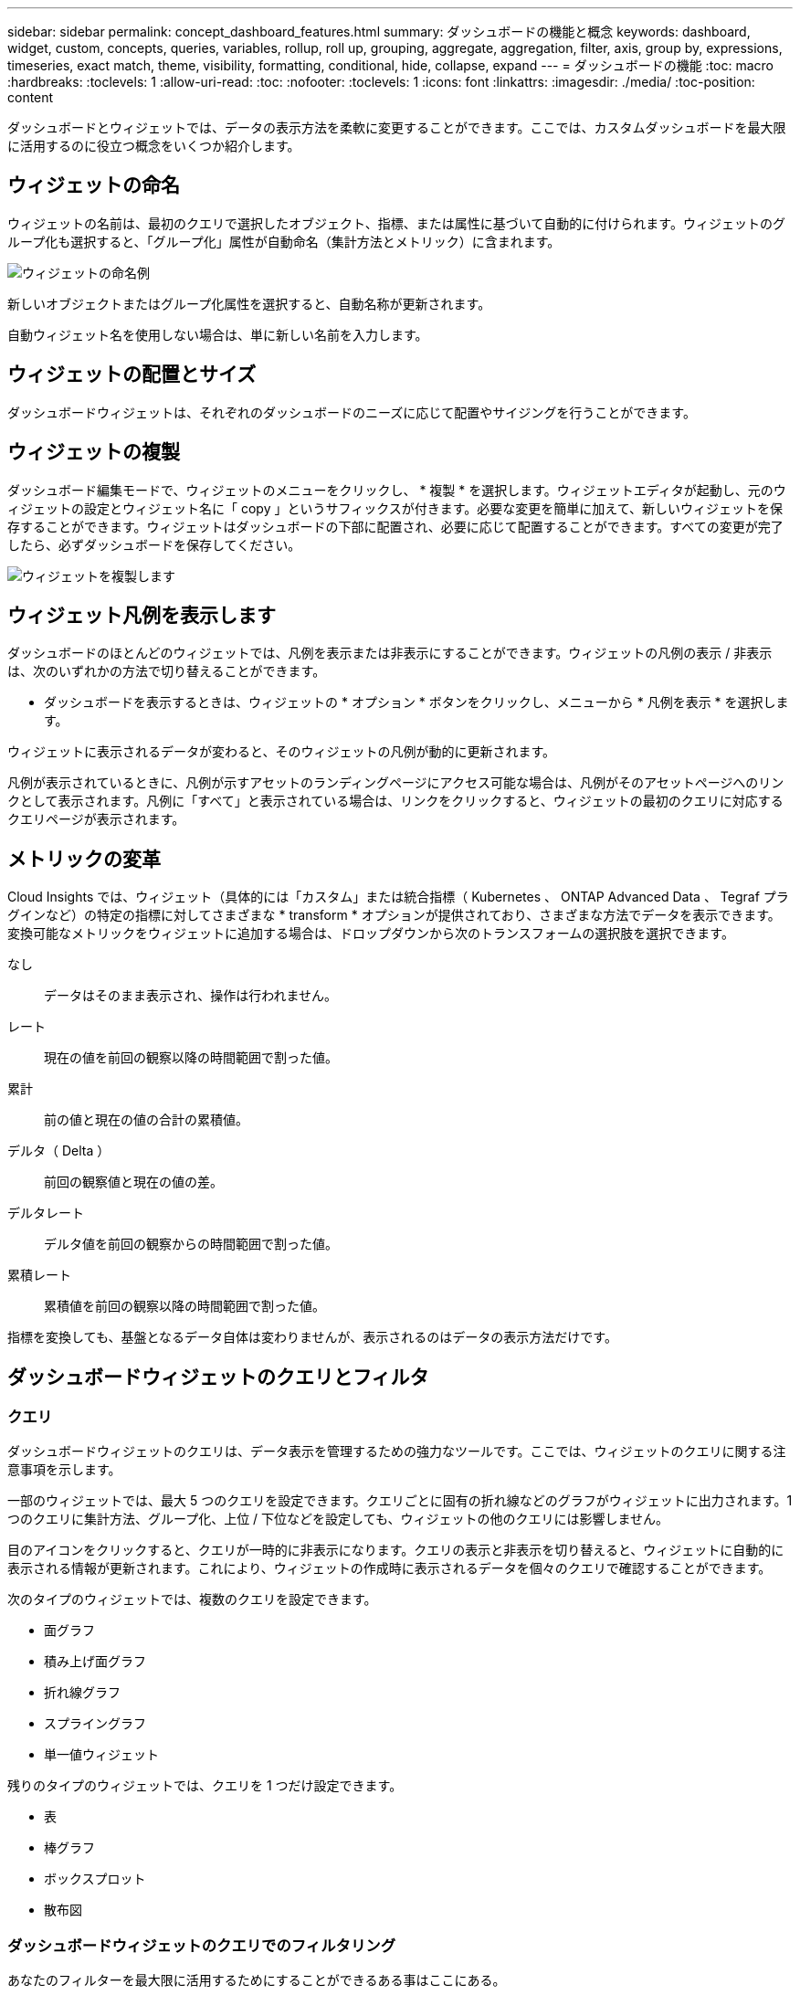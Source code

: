 ---
sidebar: sidebar 
permalink: concept_dashboard_features.html 
summary: ダッシュボードの機能と概念 
keywords: dashboard, widget, custom, concepts, queries, variables, rollup, roll up, grouping, aggregate, aggregation, filter, axis, group by, expressions, timeseries, exact match, theme, visibility, formatting, conditional, hide, collapse, expand 
---
= ダッシュボードの機能
:toc: macro
:hardbreaks:
:toclevels: 1
:allow-uri-read: 
:toc: 
:nofooter: 
:toclevels: 1
:icons: font
:linkattrs: 
:imagesdir: ./media/
:toc-position: content


[role="lead"]
ダッシュボードとウィジェットでは、データの表示方法を柔軟に変更することができます。ここでは、カスタムダッシュボードを最大限に活用するのに役立つ概念をいくつか紹介します。


toc::[]


== ウィジェットの命名

ウィジェットの名前は、最初のクエリで選択したオブジェクト、指標、または属性に基づいて自動的に付けられます。ウィジェットのグループ化も選択すると、「グループ化」属性が自動命名（集計方法とメトリック）に含まれます。

image:WidgetNameExample.png["ウィジェットの命名例"]

新しいオブジェクトまたはグループ化属性を選択すると、自動名称が更新されます。

自動ウィジェット名を使用しない場合は、単に新しい名前を入力します。



== ウィジェットの配置とサイズ

ダッシュボードウィジェットは、それぞれのダッシュボードのニーズに応じて配置やサイジングを行うことができます。



== ウィジェットの複製

ダッシュボード編集モードで、ウィジェットのメニューをクリックし、 * 複製 * を選択します。ウィジェットエディタが起動し、元のウィジェットの設定とウィジェット名に「 copy 」というサフィックスが付きます。必要な変更を簡単に加えて、新しいウィジェットを保存することができます。ウィジェットはダッシュボードの下部に配置され、必要に応じて配置することができます。すべての変更が完了したら、必ずダッシュボードを保存してください。

image:DuplicateWidget.png["ウィジェットを複製します"]



== ウィジェット凡例を表示します

ダッシュボードのほとんどのウィジェットでは、凡例を表示または非表示にすることができます。ウィジェットの凡例の表示 / 非表示は、次のいずれかの方法で切り替えることができます。

* ダッシュボードを表示するときは、ウィジェットの * オプション * ボタンをクリックし、メニューから * 凡例を表示 * を選択します。


ウィジェットに表示されるデータが変わると、そのウィジェットの凡例が動的に更新されます。

凡例が表示されているときに、凡例が示すアセットのランディングページにアクセス可能な場合は、凡例がそのアセットページへのリンクとして表示されます。凡例に「すべて」と表示されている場合は、リンクをクリックすると、ウィジェットの最初のクエリに対応するクエリページが表示されます。



== メトリックの変革

Cloud Insights では、ウィジェット（具体的には「カスタム」または統合指標（ Kubernetes 、 ONTAP Advanced Data 、 Tegraf プラグインなど）の特定の指標に対してさまざまな * transform * オプションが提供されており、さまざまな方法でデータを表示できます。変換可能なメトリックをウィジェットに追加する場合は、ドロップダウンから次のトランスフォームの選択肢を選択できます。

なし:: データはそのまま表示され、操作は行われません。
レート:: 現在の値を前回の観察以降の時間範囲で割った値。
累計:: 前の値と現在の値の合計の累積値。
デルタ（ Delta ）:: 前回の観察値と現在の値の差。
デルタレート:: デルタ値を前回の観察からの時間範囲で割った値。
累積レート:: 累積値を前回の観察以降の時間範囲で割った値。


指標を変換しても、基盤となるデータ自体は変わりませんが、表示されるのはデータの表示方法だけです。



== ダッシュボードウィジェットのクエリとフィルタ



=== クエリ

ダッシュボードウィジェットのクエリは、データ表示を管理するための強力なツールです。ここでは、ウィジェットのクエリに関する注意事項を示します。

一部のウィジェットでは、最大 5 つのクエリを設定できます。クエリごとに固有の折れ線などのグラフがウィジェットに出力されます。1 つのクエリに集計方法、グループ化、上位 / 下位などを設定しても、ウィジェットの他のクエリには影響しません。

目のアイコンをクリックすると、クエリが一時的に非表示になります。クエリの表示と非表示を切り替えると、ウィジェットに自動的に表示される情報が更新されます。これにより、ウィジェットの作成時に表示されるデータを個々のクエリで確認することができます。

次のタイプのウィジェットでは、複数のクエリを設定できます。

* 面グラフ
* 積み上げ面グラフ
* 折れ線グラフ
* スプライングラフ
* 単一値ウィジェット


残りのタイプのウィジェットでは、クエリを 1 つだけ設定できます。

* 表
* 棒グラフ
* ボックスプロット
* 散布図




=== ダッシュボードウィジェットのクエリでのフィルタリング

あなたのフィルターを最大限に活用するためにすることができるある事はここにある。



==== 完全一致フィルタリング

フィルタ文字列を二重引用符で囲むと、 Insight では、最初と最後の引用符の間のすべての部分が完全に一致するものとして扱われます。引用符内の特殊文字または演算子は、リテラルとして扱われます。たとえば、「 * 」を指定した場合、リテラルアスタリスクである結果は返されますが、アスタリスクはワイルドカードとして扱われません。演算子 AND 、 OR 、および NOT は、二重引用符で囲まれた場合にもリテラル文字列として扱われます。

完全一致フィルタを使用して、ホスト名などの特定のリソースを検索できます。ホスト名「マーケティング」のみを検索し、「マーケティング 01 」、「マーケティングボストン」などを除外する場合は、名前「 marketing 」を二重引用符で囲みます。



==== ワイルドカードと式

クエリやダッシュボードウィジェットでテキストやリストの値をフィルタする場合、入力を開始すると、現在のテキストに基づいて * ワイルドカードフィルタ * を作成するオプションが表示されます。このオプションを選択すると、ワイルドカード式に一致するすべての結果が返されます。また、 NOT または OR を使用して *expressions * を作成することもできます。また、「 None 」オプションを選択して、フィールドで null 値をフィルタリングすることもできます。

image:Type-Ahead-Example-ingest.png["ワイルドカードフィルタ"]

ワイルドカードまたは式に基づくフィルタ（例 フィルタフィールドに濃い青で表示されます。リストから直接選択した項目は、水色で表示されます。

image:Type-Ahead-Example-Wildcard-DirectSelect.png["ワイルドカードフィルタの結果"]

ワイルドカードおよび式フィルタリングは、テキストまたはリストでは機能しますが、数値、日付、またはブール値では機能しません。



==== コンテキストタイプアヘッド提案を使用した高度なテキストフィルタリング

ウィジェットクエリでのフィルタ処理は _contextual _ です。フィールドのフィルタ値または値を選択すると、そのクエリの他のフィルタには、そのフィルタに関連する値が表示されます。たとえば ' 特定の object_Name_ にフィルタを設定した場合 '_Model_ にフィルタを適用するフィールドには ' そのオブジェクト名に関連する値のみが表示されます

コンテキストフィルタリングでは、環境 ダッシュボードページの変数（テキストタイプの属性または注釈のみ）も使用できます。1 つの変数にファイラー値を選択すると、関連オブジェクトを使用する他のすべての変数には、それらの関連変数のコンテキストに基づいたフィルタ値のみが表示されます。

テキストフィルタのみで、コンテキストタイプアヘッド候補が表示されることに注意してください。日付、 Enum （ list ）などは先行入力候補を表示しません。つまり、列挙型フィールドにフィルタを設定し、他のテキストフィールドをコンテキストでフィルタリングすることができます。たとえば、データセンターなどの Enum フィールドの値を選択すると、他のフィルタにはそのデータセンターのモデル / 名前のみが表示されますが、逆の場合は表示されません。

選択した時間範囲には、フィルタに表示されたデータのコンテキストも表示されます。



==== フィルタの単位を選択します

フィルタフィールドに値を入力するときに、グラフに値を表示する単位を選択できます。たとえば、物理容量でフィルタして、 DEAFultGiB で表示するか、 TiB などの別の形式を選択できます。これは、ダッシュボードに TiB の値を示すグラフがいくつかあり、すべてのグラフで一貫した値を表示する場合に便利です。

image:Filter_Unit_Format.png["フィルタで単位を選択しています"]



==== その他のフィルタリングの詳細

フィルタをさらに絞り込むには、次のコマンドを使用します。

* アスタリスクを使用すると、すべての項目を検索できます。例：
+
[listing]
----
vol*rhel
----
+
「 vol 」で始まり、「 rhel 」で終わるすべてのリソースを表示します。

* 疑問符を使用すると、特定の数の文字を検索できます。例：
+
[listing]
----
BOS-PRD??-S12
----
+
BOS-PRD12-S12_,_BOS-PRD13-S12_ などが表示されます。

* OR 演算子を使用すると、複数のエンティティを指定できます。例：
+
[listing]
----
FAS2240 OR CX600 OR FAS3270
----
+
複数のストレージモデルを検出します。

* NOT 演算子を使用すると、検索結果からテキストを除外できます。例：
+
[listing]
----
NOT EMC*
----
+
「 EMC 」で始まるものをすべて検索します。を使用できます

+
[listing]
----
NOT *
----
+
値のないフィールドを表示します。





=== クエリとフィルタで返されるオブジェクトを特定する

クエリとフィルタで返されるオブジェクトは、次の図に示すようになります。「タグ」が割り当てられているオブジェクトはアノテーションであり、タグのないオブジェクトはパフォーマンスカウンタまたはオブジェクト属性です。

image:ObjectsReturnedByFilters.png["フィルタで返されるオブジェクト"]



== グループ化と集約



=== グループ化（ローリングアップ）

ウィジェットに表示されるデータは、取得中に収集されたデータポイントからグループ化（集計）されたものです。たとえば、ストレージ IOPS の経過を示す折れ線グラフでは、データセンターごとにグラフ線を表示してデータをすばやく比較できます。これらのデータをグループ化する方法はいくつかあります。

* * Average * ：収集されたデータの平均値の線を表示します。
* * 最大 * ：各行を基になるデータの _maximum_ として表示します。
* * 最小 * ：各行を基になるデータの _minimum_ として表示します。
* * 合計 * ：各行を基になるデータの _SUM_( 合計 ) として表示します。
* * Count * ：指定した期間内にデータが報告されたオブジェクトの _count_of を表示します。ダッシュボードの時間範囲（ダッシュボードの時間を上書きするように設定されている場合はウィジェットの時間範囲）または選択したカスタム時間ウィンドウ _ （ _Entire Time Window_ ）を選択できます。


.手順
グループ化方法を設定するには、次の手順を実行します。

. ウィジェットのクエリで、アセットのタイプと指標（ _Storage_ など）と指標（ _Performance IOPS Total_ など）を選択します。
. *Group* の場合、集計方法（ _Average_ など）を選択し、データを集計する属性またはメトリックを選択します（例： _Data Center_ ）。
+
ウィジェットが自動的に更新され、各データセンターのデータが表示されます。



また、基になるデータをグループ化してグラフや表にまとめることもできます。この場合は、ウィジェットのクエリごとに 1 つの線が表示されます。つまり、収集されたすべてのアセットについて、選択した指標または指標の平均、最小、最大、合計、または数が表示されます。

データが「すべて」でグループ化されているウィジェットの凡例をクリックすると、ウィジェットで使用されている最初のクエリの結果を示すクエリページが開きます。

クエリにフィルタを設定している場合は、フィルタされたデータに基づいてデータがグループ化されます。

ウィジェットを任意のフィールド（ _Model_ など）でグループ化することを選択した場合でも、そのフィールドのデータをグラフまたは表に正しく表示するには、そのフィールドでフィルタ処理する必要があります。



=== データの集約

データポイントを分、時間、日などのバケットに集約して時系列のグラフ（行や領域など）をさらに調整し、そのデータを属性別（選択した場合）に集計することもできます。データポイントを、それぞれの平均、最大、最小、合計、またはカウント _ に従って集計することができます。

インターバルを長くすると、「集計間隔にはデータポイントが多すぎる」という警告が表示されることがあります。間隔が短い場合は、ダッシュボードの期間を 7 日に延長するとこのように表示されることがあります。この場合、選択する期間がより短いほど、集約間隔は一時的に長くなります。

棒グラフウィジェットおよび単一値ウィジェットでデータを集約することもできます。

ほとんどのアセットカウンタは、デフォルトでは _Average_ に集計されます。一部のカウンタは、デフォルトで _Max 、 Min_ 、または _Sum_By に集計されます。たとえば、デフォルトでは、ポートエラーのアグリゲートは _sum になり、ストレージ IOPS のアグリゲートは _Average_ になります。



== 上 / 下の結果を表示しています

グラフウィジェットでは、集計されたデータの「上位」または「 * 下位」の結果を表示したり、表示される結果の数をドロップダウンリストから選択したりできます。表ウィジェットでは、任意の列でソートできます。



=== グラフウィジェットの上位 / 下位表示機能

グラフウィジェットでは、特定の属性でデータを集計することを選択すると、上位または下位の結果を表示することができます。ただし、 _All_attributes で集計することを選択した場合は、上位または下位の結果を選択することはできません。

表示する結果を選択するには、クエリの * Show * フィールドで * Top * または * Bottom * を選択し、表示されるリストから値を選択します。



=== 表ウィジェットにエントリが表示されます

表ウィジェットでは、表に表示する結果の数を選択できます。表では、いずれかの列を基準に結果を昇順または降順でオンデマンドでソートすることができるため、上位または下位の結果を表示するオプションはありません。

クエリの * エントリの表示 * フィールドから値を選択すると、ダッシュボードのテーブルに表示する結果の数を選択できます。



== 表ウィジェットでのグループ化

表ウィジェット内のデータは使用可能な属性別にグループ化できるため、データの概要だけでなく、データの詳細も確認できます。表内の指標が集計され、各行を折りたためば全体のデータが見やすくなります。

表ウィジェットでは、設定した属性に基づいてデータをグループ化できます。たとえば、ストレージ IOPS の合計を、それらのストレージが配置されているデータセンター別にグループ化できます。また、仮想マシンをホストしているハイパーバイザー別にグループ化して表示することもできます。リストで各グループを展開すると、そのグループのアセットが表示されます。

グループ化は表ウィジェットタイプでのみ使用できます。



=== グループ化の例（集計の説明を含む）

表ウィジェットでは、データをグループ化して見やすくすることができます。

この例では、すべての VM をデータセンター別にグループ化して表示する表を作成します。

.手順
. ダッシュボードを作成または開き、 * 表 * ウィジェットを追加します。
. このウィジェットのアセットタイプとして、 [Virtual Machine_] を選択します。
. 列 Selector をクリックし、 _Hypervisor name_or_IOPS-Total_ を選択します。
+
表にこれらの列が表示されます。

. IOPS がない VM は無視し、合計 IOPS が 1 を超える VM だけを表示するように設定します。[* Filter by * [+] * ] ボタンをクリックして、 [_IOPS- Total _ ] を選択します。[on_any_] をクリックし、 [ * 開始日 ] フィールドに * 1 * と入力します。[* から * ] フィールドは空のままにします。Enter キーを押し、フィルタフィールドをクリックしてフィルタを適用します。
+
これで、合計 IOPS が 1 以上の VM がすべて表示されます。この表にはグループ化はありません。すべての VM が表示されている。

. [+]* でグループ化ボタンをクリックします。
+
表示されている任意の属性またはアノテーションでグループ化できます。1 つのグループ内のすべての VM を表示するには、 _ALL_ を選択します。

+
パフォーマンス指標の列ヘッダーには、「 3 ドット」メニューが表示されます。このメニューには「 * 集計」オプションが含まれています。デフォルトの集計方法は _Average_ です。つまり、このグループに表示されている数値は、グループ内の各 VM の合計 IOPS の平均値です。この列を平均 (_Average) 、合計 (Sum) 、最小 (Minimum) 、または最大 (Maximum_Maximum_) で集計することを選択できます。表示された列のうち、パフォーマンス指標を含むものはいずれも、個別に集計できます。

+
image:TableRollUp.png["集計します"]

. [_all_] をクリックし、 [_Hypervisor name _] を選択します。
+
VM のリストがハイパーバイザーでグループ化されます。各ハイパーバイザーを展開すると、そのハイパーバイザーがホストしている VM を表示できます。

. [ 保存（ Save ） ] をクリックして、テーブルをダッシュボードに保存します。ウィジェットは必要に応じてサイズ変更または移動できます。
. 保存 * をクリックしてダッシュボードを保存します。




=== パフォーマンスデータの集計

表ウィジェットにパフォーマンスデータの列（ _iops-Total_ など）を含める場合は、データのグループ化を選択する際に、その列の集計方法を選択できます。デフォルトの集計方法では、グループ行の基になるデータの平均（ _avg_） が表示されます。データの合計値、最小値、最大値を表示することもできます。



== ダッシュボードの時間範囲セレクタ

ダッシュボードデータの期間を選択できます。ダッシュボードのウィジェットには、選択した期間に関連するデータのみが表示されます。次の期間を選択できます。

* 最後の 15 分
* 過去 30 分
* 過去 60 分
* 過去 2 時間
* 過去 3 時間（デフォルト）
* 過去 6 時間
* 過去 12 時間
* 過去 24 時間
* 過去 2 日間
* 過去 3 日間
* 過去 7 日間
* 過去 30 日間
* カスタムの期間
+
カスタム期間では、最大 31 日間連続で選択できます。この範囲に開始時間と終了時間を設定することもできます。デフォルトの開始時間は、最初に選択した日の午前 12 時、最後に選択した日のデフォルトの終了時間は午後 11 時 59 分です。* 適用 * をクリックすると、カスタムの時間範囲がダッシュボードに適用されます。





== ウィジェットでのダッシュボード時間の無効化

メインのダッシュボードの期間設定をウィジェットごとに無効にすることができます。これらのウィジェットでは、ダッシュボードの期間ではなく、各ウィジェットに対して設定された期間に基づいてデータが表示されます。

ダッシュボードの時間をオーバーライドし、ウィジェットが独自の時間枠を使用するように設定するには、ウィジェットの編集モードで * ダッシュボードの時間 * を * オン * に上書き（チェックボックスをオンにします）を設定し、ウィジェットの時間範囲を選択します。* ウィジェットをダッシュボードに保存します。

ウィジェットには、ダッシュボードで選択した期間に関係なく、ウィジェットに対して設定された期間に従ってデータが表示されます。

ウィジェットに対して設定した期間は、ダッシュボード上の他のウィジェットには影響しません。



== 第 1 軸と第 2 軸

グラフに表示されるデータには、指標ごとに使用する測定単位が異なります。たとえば、 IOPS の測定単位は 1 秒あたりの I/O 処理数（ IO/s ）であるのに対し、レイテンシは単純に時間（ミリ秒、マイクロ秒、秒など）で測定されます。これらの両方の指標を、 Y 軸で 1 つの値セットを示す 1 つの折れ線グラフに出力すると、レイテンシの数値（通常は数ミリ秒単位）が IOPS （通常は数千単位）と同じ目盛りで表示されるため、レイテンシの線が見えなくなります。

ただし、一次（左側）の Y 軸に測定単位を 1 つ設定し、二次（右側）の Y 軸にもう一方の測定単位を設定することで、両方のデータセットをわかりやすい 1 つのグラフにまとめることができます。これで、個々の指標がそれぞれの目盛りで出力されます。

.手順
この例では、グラフウィジェットでの主軸と第 2 軸の概念を示します。

. ダッシュボードを作成するか、開きます。折れ線グラフ、スプライングラフ、面グラフ、または積み上げ面グラフウィジェットをダッシュボードに追加します。
. アセットのタイプ（例： _Storage_ ）を選択し、最初の指標の _iops-Total_ を選択します。必要なフィルタを設定し、必要に応じて集計方法を選択します。
+
折れ線グラフに IOPS の線が出力され、左側に目盛りが表示されます。

. グラフに 2 行目を追加するには、 [+ クエリ ] をクリックします。この行では、メトリックの _Latency - Total _ を選択します。
+
グラフの下部にこの線が表示されます。これは、 IOPS の線と同じ目盛りで _ 描かれているためです。

. レイテンシクエリで、 * Y 軸：セカンダリ * を選択します。
+
これで Latency の線が Latency 用の目盛りでグラフの右側に表示されます。



image::SecondaryAxisExplained.png[2 次軸の例]



== ウィジェットの式

ダッシュボードでは、任意の時系列ウィジェット（折れ線、スプライン、面、積み上げ面）、単一値、 または Gauge Widget を使用すると、選択した指標で式を作成し、それらの式の結果を 1 つのグラフに表示できます。次の例では、式を使用して特定の問題を解決します。最初の例は、環境内のすべてのストレージアセットの合計 IOPS に占める読み取り IOPS の割合を表示するウィジェットです。2 つ目の例では、環境内で発生した「システム」または「オーバーヘッド」の IOPS を可視化しています。これらの IOPS は、データの読み取りや書き込みから直接ではありません。

式で変数を使用できます（例： _$var1 * 100_ ）。



=== 式の例：読み取り IOPS の割合

この例では、合計 IOPS に占める読み取り IOPS の割合をウィジェットに表示します。これは次の式と考えることができます。

 Read Percentage = (Read IOPS / Total IOPS) x 100
このデータは、ダッシュボードに折れ線グラフで表示できます。これを行うには、次の手順を実行します。

.手順
. 新しいダッシュボードを作成するか、既存のダッシュボードを編集モードで開きます。
. ダッシュボードにウィジェットを追加します。[* Area chart* （エリアグラフ * ） ] を
+
ウィジェットが編集モードで開きます。デフォルトでは、クエリは _IOPS-Total_For _Storage_Assets を表示します。必要に応じて、別のアセットタイプを選択します。

. 右側の [ 式に変換 ] リンクをクリックします。
+
現在のクエリが式モードに変換されます。式モードのときはアセットタイプを変更できません。式モードでは、リンクが * クエリに戻る * に変わります。いつでもクエリモードに切り替えるには、このボタンをクリックします。モードを切り替えるとフィールドがデフォルトにリセットされるので注意してください。

+
ここでは、式モードのままにします。

. IOPS - 合計 * 指標がアルファベット変数フィールド「 * A * 」に追加されました。「 * b * 」変数フィールドで * Select * をクリックし、 * iops-Read * を選択します。
+
変数フィールドの後にある [+] ボタンをクリックすると、式に合計 5 つまでの英字変数を追加できます。IOPS 読み取りの割合の計算に必要なのは、合計 IOPS （「 * a * 」）と読み取り IOPS （「 * b * 」）のみです。

. [*Expression*] フィールドでは、各変数に対応する文字を使用して式を作成します。読み取り IOPS の割合 = （読み取り IOPS / 合計 IOPS ） x 100 であることがわかっているので、次のように式を書きます。
+
 (b / a) * 100
. *Label* フィールドは、式を識別します。ラベルを「 Read Percentage 」に変更するか、同様のわかりやすいものにします。
. [ 単位 *] フィールドを "%" または "percent" に変更します。
+
グラフに、選択したストレージデバイスの読み取り IOPS の割合が時系列で表示されます。必要に応じて、フィルタを設定するか、別の集計方法を選択できます。集計方法として [ 合計 ] を選択すると、すべてのパーセント値が一緒に追加され、 100% を超える可能性があることに注意してください。

. グラフをダッシュボードに保存するには、 * 保存 * をクリックします。
+
折れ線グラフ、スプライングラフ、または積み上げ面グラフウィジェットで式を使用することもできます。





=== 式の例：システム I/O

例 2 ：データソースから収集した指標の中には、読み取り IOPS 、書き込み IOPS 、合計 IOPS があります。ただし、データソースで報告される IOPS の合計数には、「システム」 IOPS が含まれていることがあります。これらは、データの読み取りや書き込みとは直接関係のない I/O 処理です。このシステム I/O はオーバーヘッド I/O と考えることもできますが、適切なシステム運用には必要ですが、データの運用には直接関係しているわけではありません。

これらのシステム I/O を表示するには、収集によって報告された合計 IOPS から読み取り IOPS と書き込み IOPS を差し引きます。式は次のようになります。

 System IOPS = Total IOPS - (Read IOPS + Write IOPS)
このデータは、ダッシュボードに折れ線グラフで表示できます。これを行うには、次の手順を実行します。

.手順
. 新しいダッシュボードを作成するか、既存のダッシュボードを編集モードで開きます。
. ダッシュボードにウィジェットを追加します。「 * 線グラフ * 」を選択します。
+
ウィジェットが編集モードで開きます。デフォルトでは、クエリは _IOPS-Total_For _Storage_Assets を表示します。必要に応じて、別のアセットタイプを選択します。

. [ 集計 ] フィールドで、 [ 合計 ] を [ すべて ] で選択します。
+
合計 IOPS の合計が線で表示されます。

. [Duplicate this Query_icon] をクリックします image:DuplicateQueryIcon.png["Duplicat クエリ"] クエリのコピーを作成するには、次の手順を実行します。
+
重複するクエリが元のクエリの下に追加されます。

. 2 番目のクエリで、 * 式に変換 * ボタンをクリックします。
+
現在のクエリが式モードに変換されます。いつでもクエリモードに切り替えるには、 [ クエリに戻る ] をクリックします。モードを切り替えるとフィールドがデフォルトにリセットされるので注意してください。

+
ここでは、式モードのままにします。

. これで、 _iops-Total_metric はアルファベット変数フィールド「 * A * 」に追加されました。[_IOPS] - [Total_] をクリックして、 [_IOPS-Read_] に変更します。
. 「 * b * 」変数フィールドで、 * Select * をクリックし、 _iops-Write_. を選択します。
. [*Expression*] フィールドでは、各変数に対応する文字を使用して式を作成します。ここでは、単純に次のように式を記述します。
+
 a + b
+
[ 表示 ] セクションで、この式の [ グラフの領域 *] を選択します。

. *Label* フィールドは、式を識別します。ラベルを「 System IOPS 」に変更するか、同様のわかりやすいものにします。
+
合計 IOPS の折れ線グラフが表示され、その下に読み取り IOPS と書き込み IOPS を組み合わせた面グラフが表示されます。この 2 つのグラフの間が、データの読み取り処理や書き込み処理に直接関係していない IOPS を表します。これらはシステムの IOPS です。

. グラフをダッシュボードに保存するには、 * 保存 * をクリックします。


式で変数を使用するには、変数名（例： _$var1 * 100_ ）を入力します。式で使用できるのは数値変数のみです。



== 変数（ variables ）

変数を使用すると、ダッシュボードの一部またはすべてのウィジェットに表示するデータを一度に変更できます。1 つ以上原因のウィジェットで共通の変数を使用するように設定すると、 1 箇所で変更を加え、各ウィジェットに表示されるデータが自動的に更新されます。

ダッシュボードの変数にはいくつかの種類があり、さまざまなフィールドで使用できます。また、命名規則もあります。ここでは、これらの概念について説明します。



=== 変数の型

変数には、次のタイプがあります。

* * 属性 * ：オブジェクトの属性またはメトリックを使用してフィルタリングします
* * 注釈 * ：事前定義されたを使用します link:task_defining_annotations.html["アノテーション"] ウィジェットデータをフィルタリングします。
* * Text * ：英数字の文字列。
* * 数値 * ：数値。ウィジェットフィールドに応じて、単独で使用することも、「 From 」または「 To 」値として使用することもできます。
* * Boolean * ： True / False 、 Yes / No などの値を持つフィールドに使用します。ブール変数の場合、選択肢は Yes 、 No 、 None 、 Any です。
* * 日付 *: 日付値。ウィジェットの構成に応じて、「 From 」または「 To 」の値として使用します。


image:Variables_Drop_Down_Showing_Annotations.png["変数の型"]



==== 属性変数

属性タイプ変数を選択すると、指定した属性値を含むウィジェットデータをフィルタできます。次の例は、エージェントノードの空きメモリの傾向を表示する折れ線ウィジェットを示しています。エージェントノード IP の変数を作成しました。現在、すべての IP を表示するように設定されています。

image:Variables_Node_Example_Before_Variable_Applied.png["可変フィルタの前のエージェントノード"]

ただし、環境内の個々のサブネット上のノードだけを一時的に表示する場合は、その変数を特定のエージェントノード IP または IP に設定または変更できます。ここでは、「 123 」サブネット上のノードのみを表示しています。

image:Variables_Node_Example_After_Variable_Applied.png["可変フィルタ後のエージェントノード"]

また、変数フィールドに「 vendor」 という属性を指定することにより、オブジェクトタイプに関係なく特定の属性で _all_objects をフィルタリングするように変数を設定することもできます。「 * 。」を入力する必要はありません。ワイルドカードオプションを選択した場合、 Cloud Insights はこれを指定します。

image:Variables_Attribute_Vendor_Example.png["ベンダーの属性変数"]

変数値の選択肢のリストをドロップダウンすると、その結果がフィルタリングされ、ダッシュボード上のオブジェクトに基づいて使用可能なベンダーのみが表示されます。

image:Variables_Attribute_Vendor_Filtered_List.png["使用可能なベンダーのみを示す属性変数"]

属性フィルタが関連するダッシュボードでウィジェットを編集すると（つまり、ウィジェットのオブジェクトに _*.vendor 属性 _ が含まれている）、属性フィルタが自動的に適用されていることがわかります。

image:Variables_Attribute_inWidgetQuery.png["属性変数が自動的に適用されます"]

変数の適用は、選択した属性データを変更するだけで簡単です。



==== アノテーション変数

アノテーション変数を選択すると、そのアノテーションに関連付けられているオブジェクト（同じデータセンターに属するオブジェクトなど）をフィルタできます。

image:Variables_Annotation_Filtering.png["変数を使用したアノテーションフィルタリング"]



==== テキスト、数値、日付、またはブール変数

特定の属性に関連付けられていない汎用変数を作成するには、 _Text_ 、 _Number_ 、 _Boolean_ 、または _Date__ の変数タイプを選択します。作成した変数は、ウィジェットフィルタフィールドで選択できます。ウィジェットでフィルタを設定する場合、フィルタに選択できる特定の値に加えて、ダッシュボード用に作成されたすべての変数がリストに表示されます。これらは、ドロップダウンの「変数」セクションの下にグループ化され、名前は「 $ 」で始まります。このフィルタで変数を選択すると、ダッシュボードの変数フィールドに入力した値を検索できます。フィルタでその変数を使用するウィジェットはすべて動的に更新されます。

image:Variables_in_a_Widget_Filter.png["ウィジェットで変数を選択する"]



==== 変数フィルタスコープ（ Variable Filter Scope ）

アノテーション変数または属性変数をダッシュボードに追加すると、ダッシュボードの _ALL_widgets に変数を適用できるため、ダッシュボードのすべてのウィジェットで、変数に設定した値に基づいてフィルタされた結果が表示されます。

image:Variables_Automatic_Filter_Button.png["自動フィルタ（ Automatic Filter ）"]

このように自動的にフィルタ処理できるのは属性変数とアノテーション変数だけです。Annotation または -Attribute 以外の変数は ' 自動的にフィルタできません個々のウィジェットで、これらのタイプの変数を使用するように設定する必要があります。

自動フィルタを無効にして、変数でウィジェットを設定したウィジェットのみを環境にするには、 [ 自動的にフィルタ ] スライダをクリックして無効にします。

個々のウィジェットで変数を設定するには、ウィジェットを編集モードで開き、 _Filter by_field で特定のアノテーションまたは属性を選択します。アノテーション変数では、特定の値を 1 つ以上選択するか、変数名（先頭の「 $ 」で示されます）を選択することで、ダッシュボードレベルで変数を入力できます。同じ環境属性変数変数を設定したウィジェットでのみ、フィルタされた結果が表示されます。

変数でのフィルタ処理は _contextual _ です。変数のフィルタ値または値を選択すると、ページ上の他の変数には、そのフィルタに関連する値のみが表示されます。たとえば、変数フィルタを特定のストレージモデルに設定すると、 Storage _Name _ でフィルタするように設定された変数には、そのモデルに関連する値のみが表示されます。

式で変数を使用するには、式の一部として変数名を入力します。たとえば、 _$var1 * 100_ と入力します。式で使用できるのは数値変数のみです。式では、数値アノテーション変数または属性変数は使用できません。

変数でのフィルタ処理は _contextual _ です。変数のフィルタ値または値を選択すると、ページ上の他の変数には、そのフィルタに関連する値のみが表示されます。たとえば、変数フィルタを特定のストレージモデルに設定すると、 Storage _Name _ でフィルタするように設定された変数には、そのモデルに関連する値のみが表示されます。



==== 変数の命名規則

変数名：

* a~z 、 0~9 の数字、ピリオド（ . ）、アンダースコア（ _ ）、およびスペース（ . ）のみを使用してください。
* 20 文字以下にする必要があります。
* 大文字と小文字が区別されます。 $CityName と $cityname は変数によって異なります。
* 既存の変数名と同じにすることはできません。
* 空にすることはできません。




== ゲージウィジェットの書式設定

固体および箇条書きウィジェットでは、 _Warning_ および / または _Critical_Levels のしきい値を設定し、指定したデータを明確に表現できます。

image:Gauge Widget Formatting.png["ゲージウィジェットのフォーマット設定"]

これらのウィジェットに書式を設定するには、次の手順を実行します。

. しきい値より大きい値（ > ）を強調表示するか、しきい値より小さい値（ < ）を強調表示するかを選択します。この例では、しきい値レベル（ > ）より大きい値を強調表示します。
. 「警告」しきい値の値を選択します。このレベルより大きい値がウィジェットに表示される場合は、ゲージがオレンジで表示されます。
. 「クリティカル」しきい値の値を選択します。このレベルより大きい値原因を指定すると、ゲージが赤で表示されます。


必要に応じて、ゲージの最小値と最大値を選択できます。最小値を下回る値はゲージを表示しません。最大値を超えると、フルゲージが表示されます。最小値または最大値を選択しない場合は、ウィジェットの値に基づいて最適な最小値と最大値が選択されます。

image:Gauge-Solid.png["固体 / 従来型ゲージ、幅 = 374"]
image:Gauge-Bullet.png["ブレットゲージ、幅 = 374"]



== 単一値ウィジェットのフォーマット

単一値ウィジェットでは、警告（オレンジ）しきい値と重大（赤）しきい値の設定に加えて、「範囲内」（警告レベル未満）の値を緑または白の背景で表示するように選択できます。

image:Single-Value Widgets.png["書式設定あり / なしの単一値ウィジェット"]

単一値ウィジェットまたはゲージウィジェットのリンクをクリックすると、ウィジェットの最初のクエリに対応するクエリページが表示されます。



== 表ウィジェットの書式設定

単一値ウィジェットやゲージウィジェットと同様に、表ウィジェットで条件付き書式を設定し、色や特殊アイコンでデータを強調表示することができます。


NOTE: 条件付き書式は、現在Cloud Insights 連邦版では使用できません。

条件付き書式を使用すると、表ウィジェットで警告レベルと重大レベルのしきい値を設定して強調表示し、異常なデータポイントを瞬時に可視化できます。

image:ConditionalFormattingExample.png["条件付き書式の例"]

条件付き書式は、表の各列に個別に設定されます。たとえば、容量列ではしきい値のセットを選択し、スループット列ではしきい値のセットを選択できます。

列の単位表示を変更しても、条件付き書式は維持され、値の変更が反映されます。以下の画像は、表示単位が異なる場合でも同じ条件付き書式を示しています。

image:ConditionalFormatting_GiB.png["条件付きフォーマット- GiB"] image:ConditionalFormatting_TiB.png["条件付き書式- TiB"]

条件の書式を色、アイコン、またはその両方で表示するかどうかを選択できます。



== データ表示の単位を選択します

ダッシュボード上のほとんどのウィジェットでは、値を表示する単位を指定できます。たとえば、メガバイト _ 、 _ 千 _ 、 _ パーセント _ 、 _ ミリ秒（ ms ） _ 、 多くの場合、 Cloud Insights は取得されるデータに最適な形式を認識しています。最適な形式がわからない場合は、目的の形式を設定できます。

下の折れ線グラフの例では、ウィジェットに対して選択されたデータは _BYTS_( ベースの IEC データユニット : 下の表を参照 ) であることがわかっているため、ベースユニットは自動的に「バイト (B) 」として選択されます。ただし、データ値はギビバイト（ GiB ）として提供できるだけの十分な大きさであるため、 Cloud Insights ではデフォルトで値が GiB として自動的にフォーマットされます。グラフの Y 軸には表示単位が「 GiB 」と表示され、すべての値がその単位で表示されます。

image:used_memory_in_bytes.png["ギガバイト単位のベースユニットバイト、幅 = 640"]

グラフを別の単位で表示する場合は、値を表示する別の形式を選択できます。この例のベースユニットは _byte _ なので、ビット（ b ）、バイト（ B ）、キビバイト（ KiB ）、メビバイト（ MiB ）、ギビバイト（ GiB ）のいずれかの形式を選択できます。Y 軸ラベルと値は、選択した形式に応じて変更されます。

image:used_memory_in_bytes_gb.png["表示単位を選択しています。幅 = 640"]

ベースユニットが不明な場合は、からユニットを割り当てることができます link:#available-units["使用可能な単位"]をクリックするか、独自の情報を入力します。ベースユニットを割り当てたら、を選択して、サポートされている適切な形式のいずれかでデータを表示できます。

image:bits_per_second.png["ベースユニットの幅 = 320 を選択します"]

設定をクリアしてから、もう一度開始するには、 [* 初期設定にリセット * ] をクリックします。



=== オートフォーマットについての単語

ほとんどの指標は、最小単位のデータコレクタによって報告されます。たとえば、 1 、 234 、 567,890 バイトのような整数で報告されます。デフォルトでは、 Cloud Insights によって、読み取り可能な表示の値が自動的にフォーマットされます。たとえば、データ値 1,234,567,890 バイトは、自動的に 1.23_ギ ビバイトにフォーマットされます。メビバイト _ のように、別の形式で表示することもできます。それに応じて値が表示されます。


NOTE: Cloud Insights では、アメリカ英語の番号命名基準を使用しています。米国の「 10 億」は「 1000 万」に相当します。



=== 複数のクエリを使用するウィジェット

2 つのクエリを含む時系列ウィジェット（直線、スプライン、面、積み上げ面）があり、両方が主 Y 軸をプロットしている場合、ベースユニットは Y 軸の上部に表示されません。ただし、ウィジェットにプライマリ Y 軸に対するクエリとセカンダリ Y 軸に対するクエリがある場合は、それぞれのベースユニットが表示されます。

image:UnitsOnPrimaryAnd SecondaryYAxis.png["両方の Y 軸上の単位"]

ウィジェットにクエリが 3 つ以上ある場合、ベースユニットは Y 軸に表示されません。



=== 使用可能な単位

次の表は、カテゴリ別に使用可能なすべてのユニットを示しています。

|===


| * カテゴリ * | * 単位 * 


| 通貨 | セントドル 


| データ（ IEC ） | ビット・バイト・キビバイト・メビバイト・ギビバイト・テビバイト・ペビバイト・ビバイト・ビバイト・ビバイト・ビバイト・ビバイト・ビバイト・ビバイト・ビバイト 


| データ速度（ IEC ） | ビット / 秒バイト / 秒単位のキビバイト / 秒単位のメビバイト / 秒単位のティービバイト / 秒のペビバイト / 秒 


| データ ( メートル ) | キロバイトギガバイトメガバイト 1 テラバイトエクサバイト 


| データ速度（メートル単位） | キロバイト / 秒メガバイト / 秒ギガバイト / 秒テラバイト / 秒ペタバイト / 秒エクサバイト / 秒 


| IEC | キビメビギビテビオビエキセビ 


| 10 進数 | 8 億 2000 万個の規模を誇る 


| 割合 | 割合 


| 時間 | 1 ミリ秒の 1 秒あたりのミリ秒の速度です 


| 温度 | 摂氏華氏 


| 頻度 | ヘルツキロヘルツギガヘルツ 


| CPU | ナノコアマイクロコア数百万コア数コア数メガコア数コア数小海岸数コア数 


| スループット | 1 秒あたりの処理数 / 秒要求数 / 秒読み取り数 / 秒書き込み数 / 秒処理数 / 分読み取り数 / 分 
|===


== TV モードと自動更新

ダッシュボードおよびアセットランディングページのウィジェットのデータは、選択したダッシュボードの時間範囲（またはダッシュボードの時間を上書きするように設定されている場合は、ウィジェットの時間範囲）で設定された更新間隔に従って自動的に更新されます。更新間隔は、ウィジェットが時系列（折れ線、スプライン、面、積み上げ面グラフ）であるか非時系列（その他すべてのグラフ）であるかに基づいています。

|===


| ダッシュボードの時間範囲 | 時系列の更新間隔 | 非タイムシリーズ更新間隔 


| 最後の 15 分 | 10 秒 | 1 分 


| 過去 30 分 | 15 秒 | 1 分 


| 過去 60 分 | 15 秒 | 1 分 


| 過去 2 時間 | 30 秒 | 5 分 


| 過去 3 時間 | 30 秒 | 5 分 


| 過去 6 時間 | 1 分 | 5 分 


| 過去 12 時間 | 5 分 | 10 分 


| 過去 24 時間 | 5 分 | 10 分 


| 過去 2 日間 | 10 分 | 10 分 


| 過去 3 日間 | 15 分 | 15 分 


| 過去 7 日間 | 1 時間 | 1 時間 


| 過去 30 日間 | 2 時間 | 2 時間 
|===
各ウィジェットの右上に自動更新間隔が表示されます。

カスタムダッシュボードの期間では自動更新を使用できません。

* TV モード * と組み合わせて使用すると、自動更新により、ダッシュボードまたはアセットページにほぼリアルタイムでデータを表示できます。テレビモードでは、すっきりとしたディスプレイが提供されます。ナビゲーションメニューは非表示になっており、編集ボタンと同様に、データ表示用の画面のスペースが増えます。TV モードは一般的な Cloud Insights タイムアウトを無視し、認証セキュリティプロトコルによって手動または自動でログアウトするまでディスプレイをライブ状態にします。


NOTE: NetApp Cloud Central には 7 日間の独自のユーザログインタイムアウトがあるため、 Cloud Insights もそのイベントを使用してログアウトする必要があります。再度ログインするだけで、ダッシュボードは引き続き表示されます。

* テレビモードを有効にするには、をクリックします image:ActivateTVMode.png["TV モード"] ボタンを押します。
* TV モードを無効にするには、画面左上の * 終了 * ボタンをクリックします。 image:ExitTVMode.png["「終了」ボタン"]


右上隅にある一時停止ボタンをクリックすると、自動更新を一時的に中断できます。一時停止中は、ダッシュボードの時間範囲フィールドに一時停止中のデータのアクティブな時間範囲が表示されます。自動更新が一時停止されている間も、データの取得と更新はまだ行われています。[ 再開 ] ボタンをクリックして、データの自動更新を続行します。

image:AutoRefreshPaused.png["自動更新が一時停止されました"]



== ダッシュボードグループ

グループ化を使用すると、関連するダッシュボードを表示および管理できます。たとえば、環境内のストレージ専用のダッシュボードグループを作成できます。ダッシュボードグループは、 [ ダッシュボード（ *Dashboards ） ]>[ すべてのダッシュボードを表示（ Show All Dashboards ） ] * ページで管理します。

image:DashboardGroupNoPin.png["ダッシュボードのグループ化"]

デフォルトでは 2 つのグループが表示されます。

* * すべてのダッシュボード * には、所有者に関係なく、作成されたすべてのダッシュボードが表示されます。
* * My Dashboards * には、現在のユーザーが作成したダッシュボードのみが表示されます。


グループ名の横には、各グループに含まれるダッシュボードの数が表示されます。

新しいグループを作成するには、「 + 」「ダッシュボードグループの新規作成 * 」ボタンをクリックします。グループの名前を入力し、 * グループの作成 * をクリックします。空のグループがその名前で作成されます。

グループにダッシュボードを追加するには、 _All Dashboards_group をクリックして、環境内のすべてのダッシュボードを表示します。所有しているダッシュボードのみを表示するには、 [Click _ My Dashboards_] をクリックし、次のいずれかの操作を行います。

* 単一のダッシュボードを追加するには ' ダッシュボードの右側にあるメニューをクリックして ' グループに追加 (Add to Group_) を選択します
* グループに複数のダッシュボードを追加するには、各ダッシュボードの横にあるチェックボックスをクリックしてダッシュボードを選択し、 * Bulk Actions * ボタンをクリックして、 _ グループに追加 _ を選択します。


[ グループから削除 ] を選択して ' 現在のグループからダッシュボードを削除する方法と同じ方法で ' 現在のグループからダッシュボードを削除しますダッシュボードは、 _All Dashboards_or_My Dashboards_group からは削除できません。


NOTE: グループからダッシュボードを削除しても、 Cloud Insights からは削除されません。ダッシュボードを完全に削除するには ' ダッシュボードを選択して _Delete_( 削除 ) をクリックしますこれにより、そのグループが属していたすべてのグループから削除され、どのユーザもそのグループを使用できなくなります。



== お気に入りのダッシュボードをピン固定します

お気に入りのダッシュボードをダッシュボードリストの一番上に固定することで、ダッシュボードをさらに管理することができます。ダッシュボードを固定するには、任意のリストのダッシュボード上にカーソルを置いたときに表示されるサムタックボタンをクリックします。

ダッシュボードのピン / ピン解除は ' ダッシュボードが属するグループに依存しない ' 個別のユーザー設定です

image:DashboardPin.png["ピン固定ダッシュボード"]



== ダークテーマ

Cloud Insights は、明るいテーマ ( デフォルト ) を使用して表示することもできます。このテーマでは、ほとんどの画面が暗いテキストの背景を使用して表示され、暗い背景を使用してほとんどの画面が明るいテキストで表示されます。

明るいテーマと暗いテーマを切り替えるには、画面の右上にあるユーザ名ボタンをクリックし、目的のテーマを選択します。

image:DarkThemeSwitch.png["明るいテーマと暗いテーマを切り替えます"]

ダークテーマのダッシュボードビュー：image:DarkThemeDashboardExample.png["Dark Theme Dashboard の例"]

ライトテーマダッシュボードビュー :image:LightThemeDashboardExample.png["ライトテーマダッシュボードの例"]


NOTE: 一部のウィジェットグラフなどの画面領域では、暗いテーマで表示しているときでも、背景が明るい場合があります。



== 折れ線グラフの補間

多くの場合、データコレクタがデータを異なる間隔でポーリングします。たとえば、データコレクタ A は 15 分ごとにポーリングし、データコレクタ B は 5 分ごとにポーリングします。折れ線グラフウィジェット（スプライングラフ、面グラフ、積み上げ面グラフも含む）で、複数のデータコレクタのこのデータを 1 行に集計している場合（たとえば、ウィジェットが「すべて」でグループ化されている場合）は、次のようになります。 また、 5 分ごとにデータを更新すると、コレクタ B からのデータが正確に表示され、コレクタ A からのデータにギャップが生じ、コレクタ A が再度ポーリングするまでアグリゲートに影響が及ぶ可能性があります。

この問題を軽減するために、 Cloud Insights は、データコレクタが再度ポーリングを行うまで、周囲のデータポイントを使用してデータの「最良の推測」を取得し、集約時にデータを補間します。ウィジェットのグループ化を調整することで、各データコレクタのオブジェクトデータをいつでも個別に表示できます。



=== 補間法

折れ線グラフ（スプライングラフ、面グラフ、積み上げ面グラフ）を作成または変更する場合、補間方法を 3 つのタイプのいずれかに設定できます。「グループ化」セクションで、目的の補間法を選択します。

image:Interpolation_Methods.png["3 つの補間方法を示すウィジェットエディターのグループ化セクション"]

* * なし * ：何もしないでください。つまり、その間に点を生成しません。


image:Interpolation_None.png["データポイント間の補間がない単純な直線的な角度の線"]

* * 階段 * ：点は前の点の値から生成されます。直線では、これは典型的な「階段」のレイアウトとして表示されます。


image:Interpolation_Stair.png["階段の補間を示す単純な直線"]

* * 線形 * ： 2 点間の接続の値として点が生成されます。2 つのポイントを接続しているラインのように見え、追加の ( 補間された ) データポイントを持つラインを生成します。


image:Interpolation_Linear.png["各元の点間に追加のデータ点がある線形補間を示す単純な直線"]
